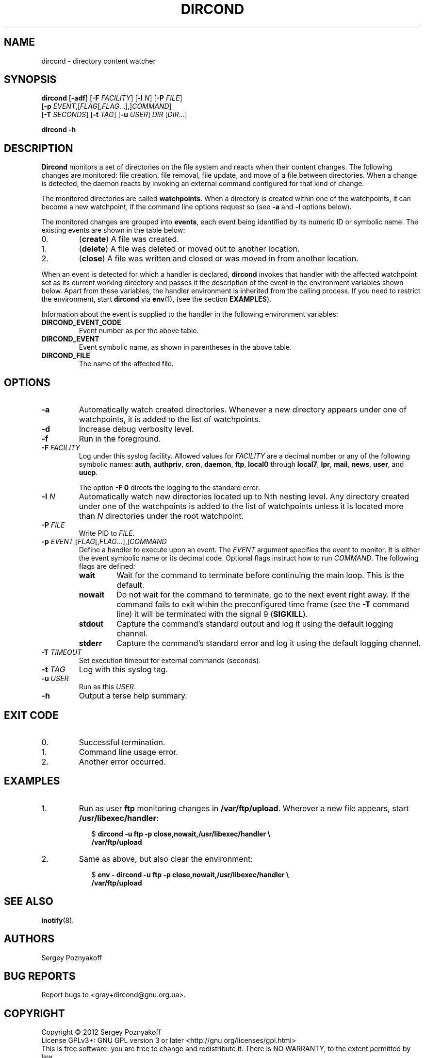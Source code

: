 .\" dircond - directory content watcher daemon -*- nroff -*-
.\" Copyright (C) 2012 Sergey Poznyakoff
.\"
.\" Dircond is free software; you can redistribute it and/or modify it
.\" under the terms of the GNU General Public License as published by the
.\" Free Software Foundation; either version 3 of the License, or (at your
.\" option) any later version.
.\"
.\" Dircond is distributed in the hope that it will be useful,
.\" but WITHOUT ANY WARRANTY; without even the implied warranty of
.\" MERCHANTABILITY or FITNESS FOR A PARTICULAR PURPOSE.  See the
.\" GNU General Public License for more details.
.\"
.\" You should have received a copy of the GNU General Public License along
.\" with dircond. If not, see <http://www.gnu.org/licenses/>.
.TH DIRCOND 1 "December 31, 2012" "DIRCOND" "Dircond User Reference"
.SH NAME
dircond \- directory content watcher
.SH SYNOPSIS
\fBdircond\fR [\fB\-adf\fR] [\fB\-F\fR \fIFACILITY\fR]\
 [\fB\-l\fR \fIN\fR]\
 [\fB\-P\fR \fIFILE\fR]
        [\fB\-p\fR \fIEVENT\fR,[\fIFLAG\fR[,\fIFLAG\fR...],]\fICOMMAND\fR]
        [\fB\-T\fR \fISECONDS\fR]\
 [\fB\-t\fR \fITAG\fR]\
 [\fB\-u\fR \fIUSER\fR]\
 \fIDIR\fR [\fIDIR\fR...]

.B dircond -h
.SH DESCRIPTION
.B Dircond
monitors a set of directories on the file system and reacts when
their content changes. The following changes are monitored:
file creation, file removal, file update, and move of a file between
directories. When a change is detected, the daemon reacts by invoking
an external command configured for that kind of change.
.PP
The monitored directories are called
.BR watchpoints .
When a directory is created within one of the watchpoints, it can
become a new watchpoint, if the command line options request so (see
\fB\-a\fR and \fB\-l\fR options below).
.PP
The monitored changes are grouped into
.BR events ,
each event being identified by its numeric ID or symbolic name. The
existing events are shown in the table below:
.IP 0.
(\fBcreate\fR) A file was created.
.IP 1.
(\fBdelete\fR) A file was deleted or moved out to another location.
.IP 2.
(\fBclose\fR) A file was written and closed or was moved in from
another location.
.PP
When an event is detected for which a handler is declared,
.B dircond
invokes that handler with the affected watchpoint set as its current
working directory and passes it the description of the event in the
environment variables shown below. Apart from these variables, the
handler environment is inherited from the calling process. If you need
to restrict the environment, start
.B dircond
via
.BR env (1),
(see the section
.BR EXAMPLES ).
.PP
Information about the event is supplied to the handler in the following 
environment variables:
.TP
.B DIRCOND_EVENT_CODE
Event number as per the above table.
.TP
.B DIRCOND_EVENT
Event symbolic name, as shown in parentheses in the above table.
.TP
.B DIRCOND_FILE
The name of the affected file.
.SH OPTIONS
.TP
.B \-a
Automatically watch created directories.  Whenever a new directory
appears under one of watchpoints, it is added to the list of
watchpoints.
.TP
.B \-d
Increase debug verbosity level.
.TP
.B \-f
Run in the foreground.
.TP
\fB\-F\fR \fIFACILITY\fR
Log under this syslog facility.  Allowed values for \fIFACILITY\fR are
a decimal number or any of the following symbolic names:
.BR auth ,
.BR authpriv ,
.BR cron ,
.BR daemon ,
.BR ftp ,
.BR local0 " through " local7 ,
.BR lpr ,
.BR mail ,
.BR news ,
.BR user ,
and
.BR uucp .

The option \fB\-F 0\fR directs the logging to the standard error.
.TP
\fB\-l\fR \fIN\fR
Automatically watch new directories located up to Nth nesting level.
Any directory created under one of the watchpoints is added to the
list of watchpoints unless it is located more than \fIN\fR directories
under the root watchpoint.
.TP
\fB\-P\fR \fIFILE\fR
Write PID to \fIFILE\fR.
.TP
\fB\-p\fR \fIEVENT\fR,[\fIFLAG\fR[,\fIFLAG\fR...],]\fICOMMAND\fR
Define a handler to execute upon an event.  The \fIEVENT\fR argument
specifies the event to monitor.  It is either the event symbolic name
or its decimal code.  Optional flags instruct how to run
\fICOMMAND\fR.  The following flags are defined:
.RS
.TP
.B wait
Wait for the command to terminate before continuing the main loop.
This is the default.
.TP
.B nowait
Do not wait for the command to terminate, go to the next event right
away.  If the command fails to exit within the preconfigured time
frame (see the \fB\-T\fR command line) it will be terminated with the
signal 9 (\fBSIGKILL\fR).
.TP
.B stdout
Capture the command's standard output and log it using the default
logging channel.
.TP
.B stderr
Capture the command's standard error and log it using the default
logging channel.
.RE
.TP
\fB\-T\fR \fITIMEOUT\fR
Set execution timeout for external commands (seconds).
.TP
\fB\-t\fR \fITAG\fR
Log with this syslog tag.
.TP
\fB\-u\fR \fIUSER\fR
Run as this \fIUSER\fR.
.TP
\fB\-h\fR
Output a terse help summary.
.SH "EXIT CODE"
.IP 0.
Successful termination.
.IP 1.
Command line usage error.
.IP 2.
Another error occurred.
.SH EXAMPLES
.nr step 0 1
.IP \n+[step].
Run as user \fBftp\fR monitoring changes in
.BR /var/ftp/upload .
Wherever a new file appears, start
.BR /usr/libexec/handler :
.sp
.nf
.in +2
$ \fBdircond \-u ftp \-p close,nowait,/usr/libexec/handler \\
  /var/ftp/upload\fR
.in
.fi
.IP \n+[step].
Same as above, but also clear the environment:
.sp
.nf
.in +2
$ \fBenv \- \fBdircond \-u ftp \-p close,nowait,/usr/libexec/handler \\
  /var/ftp/upload\fR
.nf
.SH "SEE ALSO"
.BR inotify (8).
.SH AUTHORS
Sergey Poznyakoff
.SH "BUG REPORTS"
Report bugs to <gray+dircond@gnu.org.ua>.
.SH COPYRIGHT
Copyright \(co 2012 Sergey Poznyakoff
.br
.na
License GPLv3+: GNU GPL version 3 or later <http://gnu.org/licenses/gpl.html>
.br
.ad
This is free software: you are free to change and redistribute it.
There is NO WARRANTY, to the extent permitted by law.
.\" Local variables:
.\" eval: (add-hook 'write-file-hooks 'time-stamp)
.\" time-stamp-start: ".TH [A-Z_][A-Z0-9_.\\-]* [0-9] \""
.\" time-stamp-format: "%:B %:d, %:y"
.\" time-stamp-end: "\""
.\" time-stamp-line-limit: 20
.\" end:

